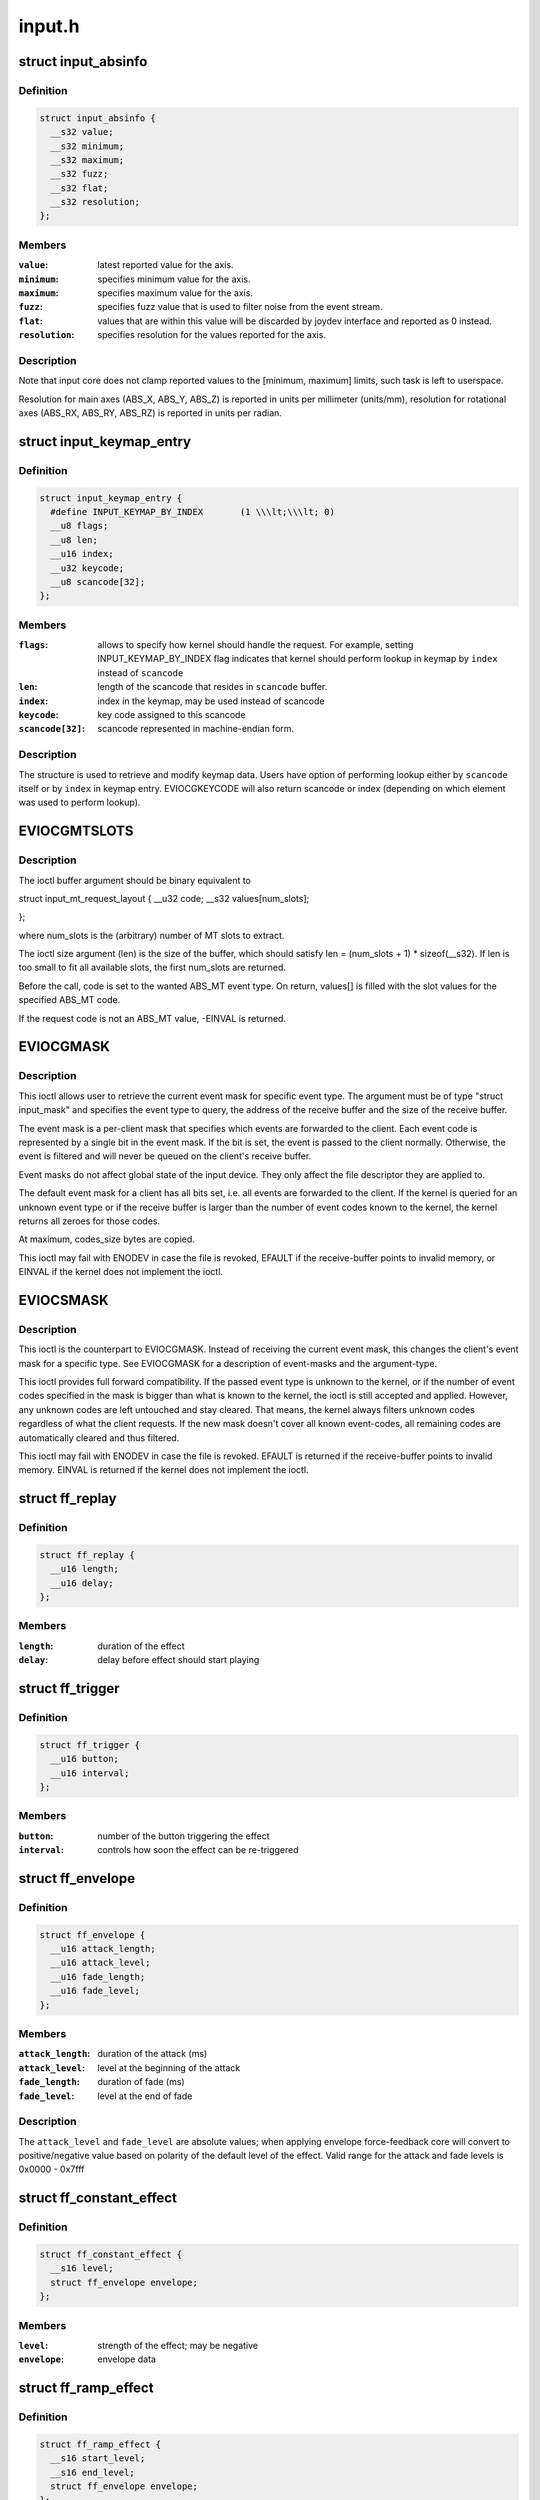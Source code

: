 .. -*- coding: utf-8; mode: rst -*-

=======
input.h
=======


.. _`input_absinfo`:

struct input_absinfo
====================

.. c:type:: input_absinfo

    used by EVIOCGABS/EVIOCSABS ioctls


.. _`input_absinfo.definition`:

Definition
----------

.. code-block:: c

  struct input_absinfo {
    __s32 value;
    __s32 minimum;
    __s32 maximum;
    __s32 fuzz;
    __s32 flat;
    __s32 resolution;
  };


.. _`input_absinfo.members`:

Members
-------

:``value``:
    latest reported value for the axis.

:``minimum``:
    specifies minimum value for the axis.

:``maximum``:
    specifies maximum value for the axis.

:``fuzz``:
    specifies fuzz value that is used to filter noise from
    the event stream.

:``flat``:
    values that are within this value will be discarded by
    joydev interface and reported as 0 instead.

:``resolution``:
    specifies resolution for the values reported for
    the axis.




.. _`input_absinfo.description`:

Description
-----------

Note that input core does not clamp reported values to the
[minimum, maximum] limits, such task is left to userspace.

Resolution for main axes (ABS_X, ABS_Y, ABS_Z) is reported in
units per millimeter (units/mm), resolution for rotational axes
(ABS_RX, ABS_RY, ABS_RZ) is reported in units per radian.



.. _`input_keymap_entry`:

struct input_keymap_entry
=========================

.. c:type:: input_keymap_entry

    used by EVIOCGKEYCODE/EVIOCSKEYCODE ioctls


.. _`input_keymap_entry.definition`:

Definition
----------

.. code-block:: c

  struct input_keymap_entry {
    #define INPUT_KEYMAP_BY_INDEX	(1 \\\lt;\\\lt; 0)
    __u8 flags;
    __u8 len;
    __u16 index;
    __u32 keycode;
    __u8 scancode[32];
  };


.. _`input_keymap_entry.members`:

Members
-------

:``flags``:
    allows to specify how kernel should handle the request. For
    example, setting INPUT_KEYMAP_BY_INDEX flag indicates that kernel
    should perform lookup in keymap by ``index`` instead of ``scancode``

:``len``:
    length of the scancode that resides in ``scancode`` buffer.

:``index``:
    index in the keymap, may be used instead of scancode

:``keycode``:
    key code assigned to this scancode

:``scancode[32]``:
    scancode represented in machine-endian form.




.. _`input_keymap_entry.description`:

Description
-----------

The structure is used to retrieve and modify keymap data. Users have
option of performing lookup either by ``scancode`` itself or by ``index``
in keymap entry. EVIOCGKEYCODE will also return scancode or index
(depending on which element was used to perform lookup).



.. _`eviocgmtslots`:

EVIOCGMTSLOTS
=============

.. c:function:: EVIOCGMTSLOTS ( len)

    get MT slot values

    :param len:
        size of the data buffer in bytes



.. _`eviocgmtslots.description`:

Description
-----------

The ioctl buffer argument should be binary equivalent to

struct input_mt_request_layout {
__u32 code;
__s32 values[num_slots];

};

where num_slots is the (arbitrary) number of MT slots to extract.

The ioctl size argument (len) is the size of the buffer, which
should satisfy len = (num_slots + 1) * sizeof(__s32).  If len is
too small to fit all available slots, the first num_slots are
returned.

Before the call, code is set to the wanted ABS_MT event type. On
return, values[] is filled with the slot values for the specified
ABS_MT code.

If the request code is not an ABS_MT value, -EINVAL is returned.



.. _`eviocgmask`:

EVIOCGMASK
==========

.. c:function:: EVIOCGMASK ()

    Retrieve current event mask



.. _`eviocgmask.description`:

Description
-----------


This ioctl allows user to retrieve the current event mask for specific
event type. The argument must be of type "struct input_mask" and
specifies the event type to query, the address of the receive buffer and
the size of the receive buffer.

The event mask is a per-client mask that specifies which events are
forwarded to the client. Each event code is represented by a single bit
in the event mask. If the bit is set, the event is passed to the client
normally. Otherwise, the event is filtered and will never be queued on
the client's receive buffer.

Event masks do not affect global state of the input device. They only
affect the file descriptor they are applied to.

The default event mask for a client has all bits set, i.e. all events
are forwarded to the client. If the kernel is queried for an unknown
event type or if the receive buffer is larger than the number of
event codes known to the kernel, the kernel returns all zeroes for those
codes.

At maximum, codes_size bytes are copied.

This ioctl may fail with ENODEV in case the file is revoked, EFAULT
if the receive-buffer points to invalid memory, or EINVAL if the kernel
does not implement the ioctl.



.. _`eviocsmask`:

EVIOCSMASK
==========

.. c:function:: EVIOCSMASK ()

    Set event mask



.. _`eviocsmask.description`:

Description
-----------


This ioctl is the counterpart to EVIOCGMASK. Instead of receiving the
current event mask, this changes the client's event mask for a specific
type.  See EVIOCGMASK for a description of event-masks and the
argument-type.

This ioctl provides full forward compatibility. If the passed event type
is unknown to the kernel, or if the number of event codes specified in
the mask is bigger than what is known to the kernel, the ioctl is still
accepted and applied. However, any unknown codes are left untouched and
stay cleared. That means, the kernel always filters unknown codes
regardless of what the client requests.  If the new mask doesn't cover
all known event-codes, all remaining codes are automatically cleared and
thus filtered.

This ioctl may fail with ENODEV in case the file is revoked. EFAULT is
returned if the receive-buffer points to invalid memory. EINVAL is returned
if the kernel does not implement the ioctl.



.. _`ff_replay`:

struct ff_replay
================

.. c:type:: ff_replay

    defines scheduling of the force-feedback effect


.. _`ff_replay.definition`:

Definition
----------

.. code-block:: c

  struct ff_replay {
    __u16 length;
    __u16 delay;
  };


.. _`ff_replay.members`:

Members
-------

:``length``:
    duration of the effect

:``delay``:
    delay before effect should start playing




.. _`ff_trigger`:

struct ff_trigger
=================

.. c:type:: ff_trigger

    defines what triggers the force-feedback effect


.. _`ff_trigger.definition`:

Definition
----------

.. code-block:: c

  struct ff_trigger {
    __u16 button;
    __u16 interval;
  };


.. _`ff_trigger.members`:

Members
-------

:``button``:
    number of the button triggering the effect

:``interval``:
    controls how soon the effect can be re-triggered




.. _`ff_envelope`:

struct ff_envelope
==================

.. c:type:: ff_envelope

    generic force-feedback effect envelope


.. _`ff_envelope.definition`:

Definition
----------

.. code-block:: c

  struct ff_envelope {
    __u16 attack_length;
    __u16 attack_level;
    __u16 fade_length;
    __u16 fade_level;
  };


.. _`ff_envelope.members`:

Members
-------

:``attack_length``:
    duration of the attack (ms)

:``attack_level``:
    level at the beginning of the attack

:``fade_length``:
    duration of fade (ms)

:``fade_level``:
    level at the end of fade




.. _`ff_envelope.description`:

Description
-----------

The ``attack_level`` and ``fade_level`` are absolute values; when applying
envelope force-feedback core will convert to positive/negative
value based on polarity of the default level of the effect.
Valid range for the attack and fade levels is 0x0000 - 0x7fff



.. _`ff_constant_effect`:

struct ff_constant_effect
=========================

.. c:type:: ff_constant_effect

    defines parameters of a constant force-feedback effect


.. _`ff_constant_effect.definition`:

Definition
----------

.. code-block:: c

  struct ff_constant_effect {
    __s16 level;
    struct ff_envelope envelope;
  };


.. _`ff_constant_effect.members`:

Members
-------

:``level``:
    strength of the effect; may be negative

:``envelope``:
    envelope data




.. _`ff_ramp_effect`:

struct ff_ramp_effect
=====================

.. c:type:: ff_ramp_effect

    defines parameters of a ramp force-feedback effect


.. _`ff_ramp_effect.definition`:

Definition
----------

.. code-block:: c

  struct ff_ramp_effect {
    __s16 start_level;
    __s16 end_level;
    struct ff_envelope envelope;
  };


.. _`ff_ramp_effect.members`:

Members
-------

:``start_level``:
    beginning strength of the effect; may be negative

:``end_level``:
    final strength of the effect; may be negative

:``envelope``:
    envelope data




.. _`ff_condition_effect`:

struct ff_condition_effect
==========================

.. c:type:: ff_condition_effect

    defines a spring or friction force-feedback effect


.. _`ff_condition_effect.definition`:

Definition
----------

.. code-block:: c

  struct ff_condition_effect {
    __u16 right_saturation;
    __u16 left_saturation;
    __s16 right_coeff;
    __s16 left_coeff;
    __u16 deadband;
    __s16 center;
  };


.. _`ff_condition_effect.members`:

Members
-------

:``right_saturation``:
    maximum level when joystick moved all way to the right

:``left_saturation``:
    same for the left side

:``right_coeff``:
    controls how fast the force grows when the joystick moves
    to the right

:``left_coeff``:
    same for the left side

:``deadband``:
    size of the dead zone, where no force is produced

:``center``:
    position of the dead zone




.. _`ff_periodic_effect`:

struct ff_periodic_effect
=========================

.. c:type:: ff_periodic_effect

    defines parameters of a periodic force-feedback effect


.. _`ff_periodic_effect.definition`:

Definition
----------

.. code-block:: c

  struct ff_periodic_effect {
    __u16 waveform;
    __u16 period;
    __s16 magnitude;
    __s16 offset;
    __u16 phase;
    struct ff_envelope envelope;
    __u32 custom_len;
    __s16 __user * custom_data;
  };


.. _`ff_periodic_effect.members`:

Members
-------

:``waveform``:
    kind of the effect (wave)

:``period``:
    period of the wave (ms)

:``magnitude``:
    peak value

:``offset``:
    mean value of the wave (roughly)

:``phase``:
    'horizontal' shift

:``envelope``:
    envelope data

:``custom_len``:
    number of samples (FF_CUSTOM only)

:``custom_data``:
    buffer of samples (FF_CUSTOM only)




.. _`ff_periodic_effect.description`:

Description
-----------

Known waveforms - FF_SQUARE, FF_TRIANGLE, FF_SINE, FF_SAW_UP,
FF_SAW_DOWN, FF_CUSTOM. The exact syntax FF_CUSTOM is undefined
for the time being as no driver supports it yet.



.. _`ff_periodic_effect.note`:

Note
----

the data pointed by custom_data is copied by the driver.
You can therefore dispose of the memory after the upload/update.



.. _`ff_rumble_effect`:

struct ff_rumble_effect
=======================

.. c:type:: ff_rumble_effect

    defines parameters of a periodic force-feedback effect


.. _`ff_rumble_effect.definition`:

Definition
----------

.. code-block:: c

  struct ff_rumble_effect {
    __u16 strong_magnitude;
    __u16 weak_magnitude;
  };


.. _`ff_rumble_effect.members`:

Members
-------

:``strong_magnitude``:
    magnitude of the heavy motor

:``weak_magnitude``:
    magnitude of the light one




.. _`ff_rumble_effect.description`:

Description
-----------

Some rumble pads have two motors of different weight. Strong_magnitude
represents the magnitude of the vibration generated by the heavy one.



.. _`ff_effect`:

struct ff_effect
================

.. c:type:: ff_effect

    defines force feedback effect


.. _`ff_effect.definition`:

Definition
----------

.. code-block:: c

  struct ff_effect {
    __u16 type;
    __s16 id;
    __u16 direction;
    struct ff_trigger trigger;
    struct ff_replay replay;
    union u;
  };


.. _`ff_effect.members`:

Members
-------

:``type``:
    type of the effect (FF_CONSTANT, FF_PERIODIC, FF_RAMP, FF_SPRING,
    FF_FRICTION, FF_DAMPER, FF_RUMBLE, FF_INERTIA, or FF_CUSTOM)

:``id``:
    an unique id assigned to an effect

:``direction``:
    direction of the effect

:``trigger``:
    trigger conditions (struct ff_trigger)

:``replay``:
    scheduling of the effect (struct ff_replay)

:``u``:
    effect-specific structure (one of ff_constant_effect, ff_ramp_effect,
    ff_periodic_effect, ff_condition_effect, ff_rumble_effect) further
    defining effect parameters




.. _`ff_effect.description`:

Description
-----------

This structure is sent through ioctl from the application to the driver.
To create a new effect application should set its ``id`` to -1; the kernel
will return assigned ``id`` which can later be used to update or delete
this effect.



.. _`ff_effect.direction-of-the-effect-is-encoded-as-follows`:

Direction of the effect is encoded as follows
---------------------------------------------

0 deg -> 0x0000 (down)
90 deg -> 0x4000 (left)
180 deg -> 0x8000 (up)
270 deg -> 0xC000 (right)


